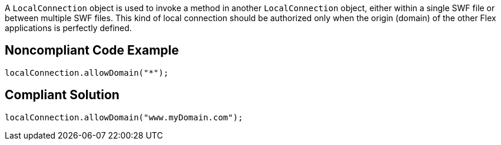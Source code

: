 A ``++LocalConnection++`` object is used to invoke a method in another ``++LocalConnection++`` object, either within a single SWF file or between multiple SWF files. This kind of local connection should be authorized only when the origin (domain) of the other Flex applications is perfectly defined. 


== Noncompliant Code Example

----
localConnection.allowDomain("*");
----


== Compliant Solution

----
localConnection.allowDomain("www.myDomain.com");
----

